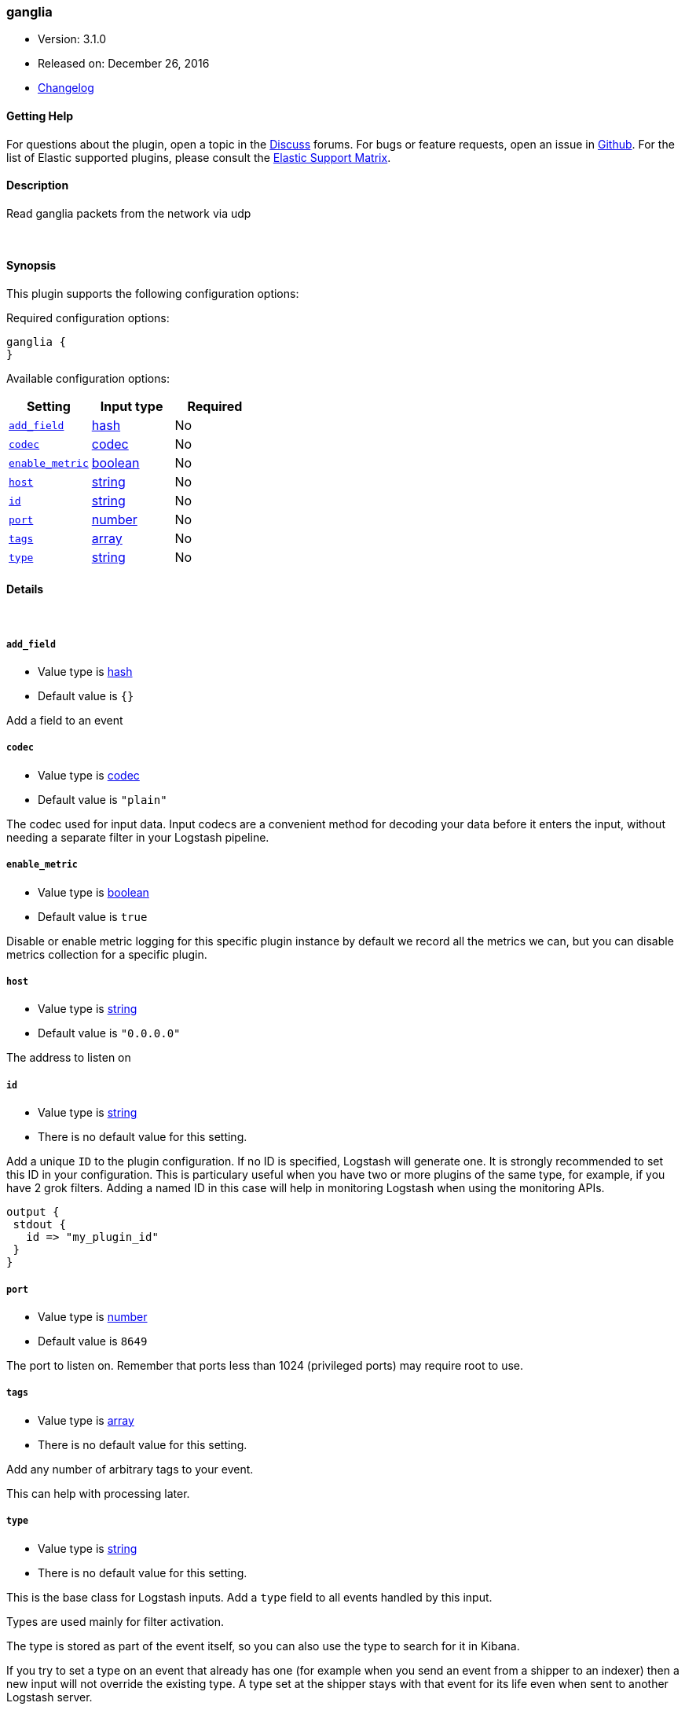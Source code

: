 [[plugins-inputs-ganglia]]
=== ganglia

* Version: 3.1.0
* Released on: December 26, 2016
* https://github.com/logstash-plugins/logstash-input-ganglia/blob/master/CHANGELOG.md#310[Changelog]



==== Getting Help

For questions about the plugin, open a topic in the http://discuss.elastic.co[Discuss] forums. For bugs or feature requests, open an issue in https://github.com/elastic/logstash[Github].
For the list of Elastic supported plugins, please consult the https://www.elastic.co/support/matrix#show_logstash_plugins[Elastic Support Matrix].

==== Description

Read ganglia packets from the network via udp


&nbsp;

==== Synopsis

This plugin supports the following configuration options:

Required configuration options:

[source,json]
--------------------------
ganglia {
}
--------------------------



Available configuration options:

[cols="<,<,<",options="header",]
|=======================================================================
|Setting |Input type|Required
| <<plugins-inputs-ganglia-add_field>> |<<hash,hash>>|No
| <<plugins-inputs-ganglia-codec>> |<<codec,codec>>|No
| <<plugins-inputs-ganglia-enable_metric>> |<<boolean,boolean>>|No
| <<plugins-inputs-ganglia-host>> |<<string,string>>|No
| <<plugins-inputs-ganglia-id>> |<<string,string>>|No
| <<plugins-inputs-ganglia-port>> |<<number,number>>|No
| <<plugins-inputs-ganglia-tags>> |<<array,array>>|No
| <<plugins-inputs-ganglia-type>> |<<string,string>>|No
|=======================================================================


==== Details

&nbsp;

[[plugins-inputs-ganglia-add_field]]
===== `add_field` 

  * Value type is <<hash,hash>>
  * Default value is `{}`

Add a field to an event

[[plugins-inputs-ganglia-codec]]
===== `codec` 

  * Value type is <<codec,codec>>
  * Default value is `"plain"`

The codec used for input data. Input codecs are a convenient method for decoding your data before it enters the input, without needing a separate filter in your Logstash pipeline.

[[plugins-inputs-ganglia-enable_metric]]
===== `enable_metric` 

  * Value type is <<boolean,boolean>>
  * Default value is `true`

Disable or enable metric logging for this specific plugin instance
by default we record all the metrics we can, but you can disable metrics collection
for a specific plugin.

[[plugins-inputs-ganglia-host]]
===== `host` 

  * Value type is <<string,string>>
  * Default value is `"0.0.0.0"`

The address to listen on

[[plugins-inputs-ganglia-id]]
===== `id` 

  * Value type is <<string,string>>
  * There is no default value for this setting.

Add a unique `ID` to the plugin configuration. If no ID is specified, Logstash will generate one. 
It is strongly recommended to set this ID in your configuration. This is particulary useful 
when you have two or more plugins of the same type, for example, if you have 2 grok filters. 
Adding a named ID in this case will help in monitoring Logstash when using the monitoring APIs.

[source,ruby]
---------------------------------------------------------------------------------------------------
output {
 stdout {
   id => "my_plugin_id"
 }
}
---------------------------------------------------------------------------------------------------


[[plugins-inputs-ganglia-port]]
===== `port` 

  * Value type is <<number,number>>
  * Default value is `8649`

The port to listen on. Remember that ports less than 1024 (privileged
ports) may require root to use.

[[plugins-inputs-ganglia-tags]]
===== `tags` 

  * Value type is <<array,array>>
  * There is no default value for this setting.

Add any number of arbitrary tags to your event.

This can help with processing later.

[[plugins-inputs-ganglia-type]]
===== `type` 

  * Value type is <<string,string>>
  * There is no default value for this setting.

This is the base class for Logstash inputs.
Add a `type` field to all events handled by this input.

Types are used mainly for filter activation.

The type is stored as part of the event itself, so you can
also use the type to search for it in Kibana.

If you try to set a type on an event that already has one (for
example when you send an event from a shipper to an indexer) then
a new input will not override the existing type. A type set at
the shipper stays with that event for its life even
when sent to another Logstash server.


